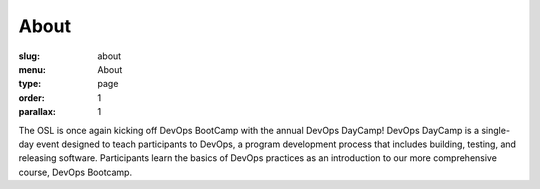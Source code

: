 About
#####
:slug: about
:menu: About
:type: page
:order: 1
:parallax: 1

The OSL is once again kicking off DevOps BootCamp with the annual DevOps
DayCamp! DevOps DayCamp is a single-day event designed to teach participants to
DevOps, a program development process that includes building, testing, and
releasing software. Participants learn the basics of DevOps practices as an
introduction to our more comprehensive course, DevOps Bootcamp.
